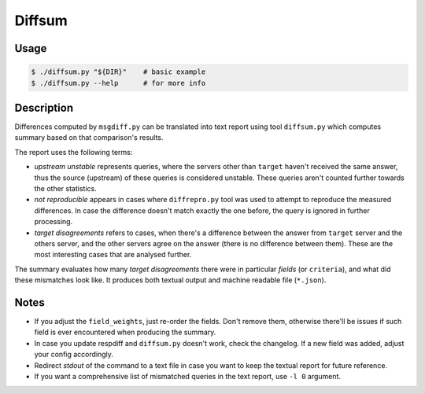 Diffsum
=======

Usage
-----

.. code-block:: console

   $ ./diffsum.py "${DIR}"    # basic example
   $ ./diffsum.py --help      # for more info


Description
-----------

Differences computed by ``msgdiff.py`` can be translated into text report using
tool ``diffsum.py`` which computes summary based on that comparison's results.

The report uses the following terms:

- *upstream unstable* represents queries, where the servers other than
  ``target`` haven't received the same answer, thus the source (upstream) of
  these queries is considered unstable. These queries aren't counted further
  towards the other statistics.
- *not reproducible* appears in cases where ``diffrepro.py`` tool was used
  to attempt to reproduce the measured differences. In case the difference
  doesn't match exactly the one before, the query is ignored in further
  processing.
- *target disagreements* refers to cases, when there's a difference
  between the answer from ``target`` server and the others server, and the
  other servers agree on the answer (there is no difference between them).
  These are the most interesting cases that are analysed further.

The summary evaluates how many *target disagreements* there were in particular
*fields* (or ``criteria``), and what did these mismatches look like. It produces
both textual output and machine readable file (``*.json``).


Notes
-----

* If you adjust the ``field_weights``, just re-order the fields. Don't remove
  them, otherwise there'll be issues if such field is ever encountered when
  producing the summary.
* In case you update respdiff and ``diffsum.py`` doesn't work, check the
  changelog. If a new field was added, adjust your config accordingly.
* Redirect *stdout* of the command to a text file in case you want to keep the
  textual report for future reference.
* If you want a comprehensive list of mismatched queries in the text report,
  use ``-l 0`` argument.
